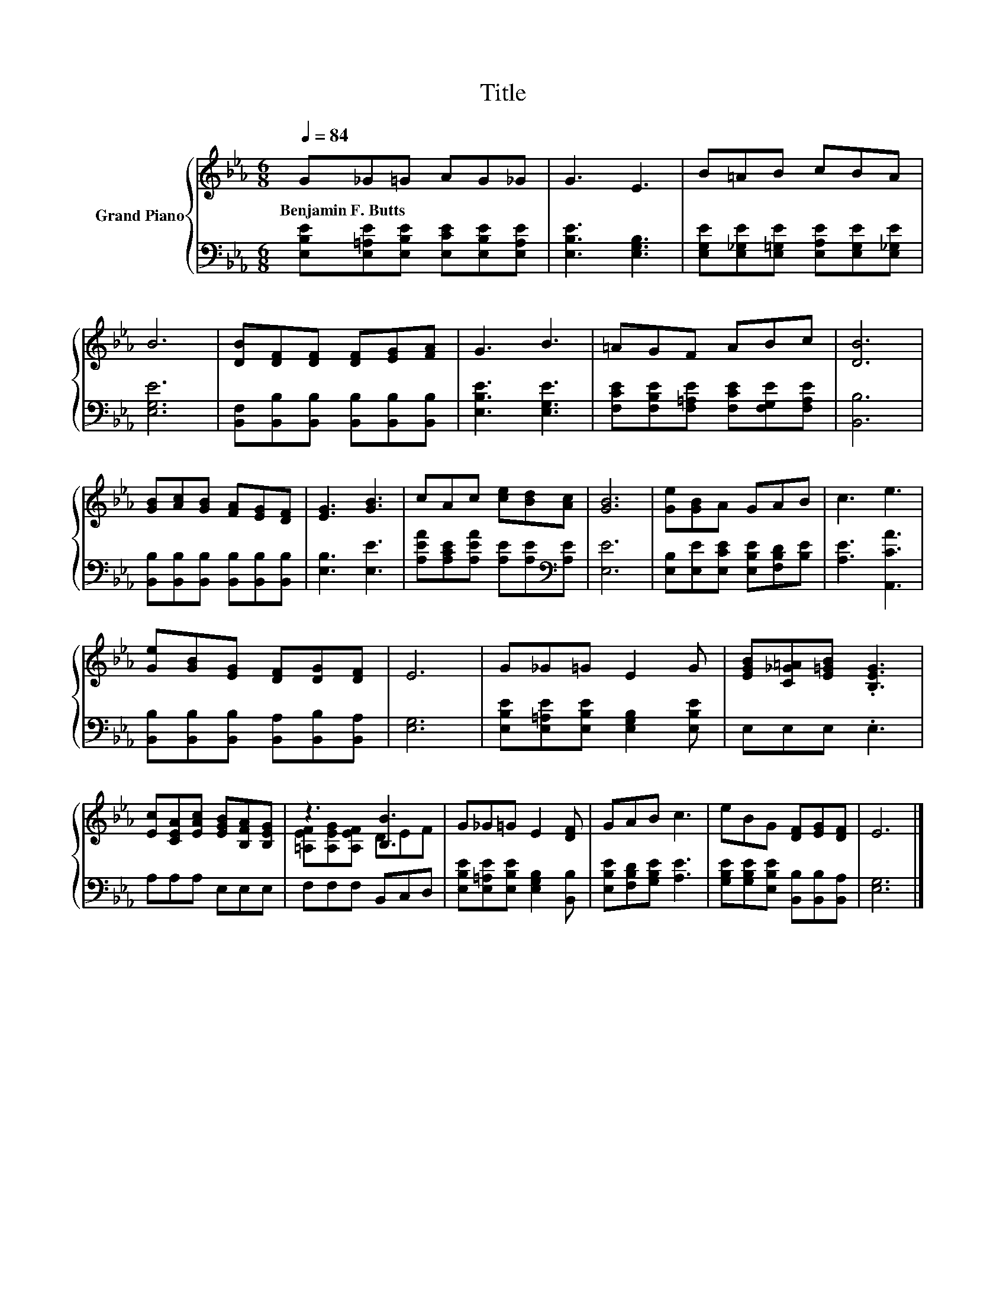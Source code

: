 X:1
T:Title
%%score { ( 1 3 ) | 2 }
L:1/8
Q:1/4=84
M:6/8
K:Eb
V:1 treble nm="Grand Piano"
V:3 treble 
V:2 bass 
V:1
 G_G=G AG_G | G3 E3 | B=AB cBA | B6 | [DB][DF][DF] [DF][EG][FA] | G3 B3 | =AGF ABc | [DB]6 | %8
w: Benjamin~F.~Butts * * * * *||||||||
 [GB][Ac][GB] [FA][EG][DF] | [EG]3 [GB]3 | cAc [ce][Bd][Ac] | [GB]6 | [Ge][GB]A GAB | c3 e3 | %14
w: ||||||
 [Ge][GB][EG] [DF][DG][DF] | E6 | G_G=G E2 G | [EGB][C_G=A][E=GB] .[B,EG]3 | %18
w: ||||
 [Ec][CEA][EAc] [EGB][B,FA][B,EG] | z3 [B,B]3 | G_G=G E2 [DF] | GAB c3 | eBG [DF][EG][DF] | E6 |] %24
w: ||||||
V:2
 [E,B,E][E,=A,E][E,B,E] [E,CE][E,B,E][E,A,E] | [E,B,E]3 [E,G,B,]3 | %2
 [E,G,E][E,_G,E][E,=G,E] [E,A,E][E,G,E][E,_G,E] | [E,G,E]6 | %4
 [B,,F,][B,,B,][B,,B,] [B,,B,][B,,B,][B,,B,] | [E,B,E]3 [E,G,E]3 | %6
 [F,CE][F,B,E][F,=A,E] [F,CE][F,G,E][F,A,E] | [B,,B,]6 | %8
 [B,,B,][B,,B,][B,,B,] [B,,B,][B,,B,][B,,B,] | [E,B,]3 [E,E]3 | %10
 [A,EA][A,CE][A,EA] [A,E][A,E][K:bass][A,E] | [E,E]6 | [E,B,][E,E][E,CE] [E,B,E][F,B,D][B,E] | %13
 [A,E]3 [A,,CA]3 | [B,,B,][B,,B,][B,,B,] [B,,A,][B,,B,][B,,A,] | [E,G,]6 | %16
 [E,B,E][E,=A,E][E,B,E] [E,G,B,]2 [E,B,E] | E,E,E, .E,3 | A,A,A, E,E,E, | F,F,F, B,,C,D, | %20
 [E,B,E][E,=A,E][E,B,E] [E,G,B,]2 [B,,B,] | [E,B,E][F,B,D][G,B,E] [A,E]3 | %22
 [G,B,E][G,B,E][E,B,E] [B,,B,][B,,B,][B,,A,] | [E,G,]6 |] %24
V:3
 x6 | x6 | x6 | x6 | x6 | x6 | x6 | x6 | x6 | x6 | x6 | x6 | x6 | x6 | x6 | x6 | x6 | x6 | x6 | %19
 [=A,EF][A,EG][A,EF] DEF | x6 | x6 | x6 | x6 |] %24

